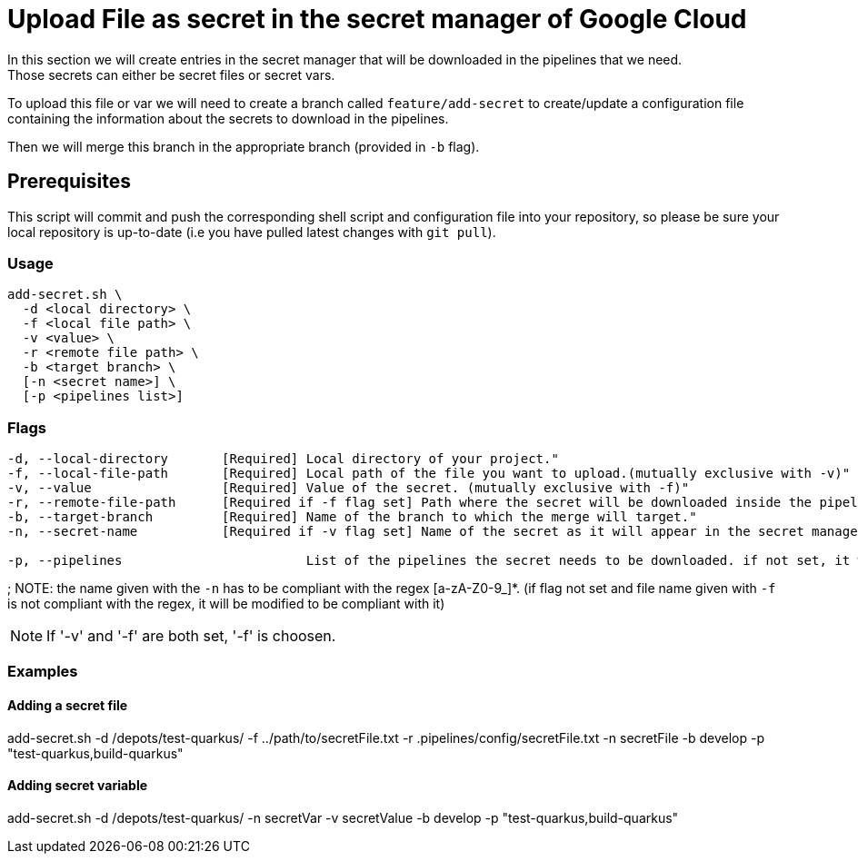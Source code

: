 = Upload File as secret in the secret manager of Google Cloud

In this section we will create entries in the secret manager that will be downloaded in the pipelines that we need. +
Those secrets can either be secret files or secret vars.

To upload this file or var we will need to create a branch called `feature/add-secret` to create/update a configuration file containing the information about the secrets to download in the pipelines.

Then we will merge this branch in the appropriate branch (provided in `-b` flag).

== Prerequisites

This script will commit and push the corresponding shell script and configuration file into your repository, so please be sure your local repository is up-to-date (i.e you have pulled latest changes with `git pull`).

=== Usage

```
add-secret.sh \
  -d <local directory> \
  -f <local file path> \
  -v <value> \
  -r <remote file path> \
  -b <target branch> \
  [-n <secret name>] \
  [-p <pipelines list>]
```

=== Flags
```
-d, --local-directory       [Required] Local directory of your project."
-f, --local-file-path       [Required] Local path of the file you want to upload.(mutually exclusive with -v)"
-v, --value                 [Required] Value of the secret. (mutually exclusive with -f)"
-r, --remote-file-path      [Required if -f flag set] Path where the secret will be downloaded inside the pipeline (with the file name)."
-b, --target-branch         [Required] Name of the branch to which the merge will target."
-n, --secret-name           [Required if -v flag set] Name of the secret as it will appear in the secret manager. For the file case, we use the name of the file given with '-f'."

-p, --pipelines                        List of the pipelines the secret needs to be downloaded. if not set, it will be downloaded for every pipeline.
```
;
NOTE: the name given with the `-n` has to be compliant with the regex [a-zA-Z0-9_]*. (if flag not set and file name given with `-f` is not compliant with the regex, it will be modified to be compliant with it)

NOTE: If '-v' and '-f' are both set, '-f' is choosen.

=== Examples

==== Adding a secret file

add-secret.sh -d /depots/test-quarkus/ -f ../path/to/secretFile.txt -r .pipelines/config/secretFile.txt -n secretFile -b develop -p "test-quarkus,build-quarkus"

==== Adding secret variable

add-secret.sh -d /depots/test-quarkus/ -n secretVar -v secretValue -b develop -p "test-quarkus,build-quarkus"
